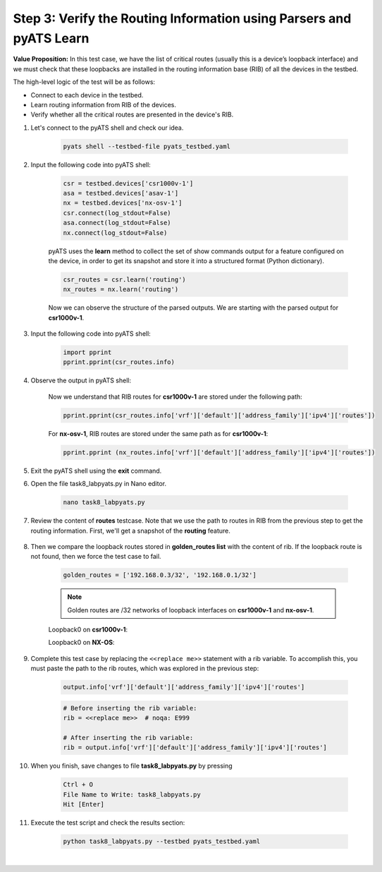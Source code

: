 Step 3: Verify the Routing Information using Parsers and pyATS Learn
####################################################################

**Value Proposition:** In this test case, we have the list of critical routes (usually this is a device’s loopback interface) and we must check that these loopbacks are installed in the routing information base (RIB) of all the devices in the testbed.

The high-level logic of the test will be as follows:

- Connect to each device in the testbed.
- Learn routing information from RIB of the devices.
- Verify whether all the critical routes are presented in the device's RIB.

#. Let's connect to the pyATS shell and check our idea.

    .. code-block:: bash

        pyats shell --testbed-file pyats_testbed.yaml

#. Input the following code into pyATS shell:

    .. code-block:: python

        csr = testbed.devices['csr1000v-1']
        asa = testbed.devices['asav-1']
        nx = testbed.devices['nx-osv-1']
        csr.connect(log_stdout=False)
        asa.connect(log_stdout=False)
        nx.connect(log_stdout=False)

    pyATS uses the **learn** method to collect the set of show commands output for a feature configured on the device, in order to get its snapshot and store it into a structured format (Python dictionary).

    .. code-block:: python

        csr_routes = csr.learn('routing')
        nx_routes = nx.learn('routing')

    Now we can observe the structure of the parsed outputs. We are starting with the parsed output for **csr1000v-1**.

#. Input the following code into pyATS shell:

    .. code-block:: python

        import pprint
        pprint.pprint(csr_routes.info)

#. Observe the output in pyATS shell:

    .. code-block:: bash
        :emphasize-lines: 2, 16

        {
            "vrf": {"default": {"address_family": {"ipv4": {"routes": {
                                "10.0.0.12/30": {
                                    "active": True,
                                    "next_hop": {
                                        "outgoing_interface": {
                                            "GigabitEthernet2": {
                                                "outgoing_interface": "GigabitEthernet2"
                                            }
                                        }
                                    },
                                    "route": "10.0.0.12/30",
                                    "source_protocol": "connected",
                                    "source_protocol_codes": "C"
                                },
                                "10.0.0.13/32": {
                                    "active": True,
                                    "next_hop": {
                                        "outgoing_interface": {
                                            "GigabitEthernet2": {
                                                "outgoing_interface": "GigabitEthernet2"
                                            }
                                        }
                                    },
                                    "route": "10.0.0.13/32",
                                    "source_protocol": "local",
                                    "source_protocol_codes": "L"
                                }
                            }
                        }
                    }
                }
            }
        }
        <...>
    
    Now we understand that RIB routes for **csr1000v-1** are stored under the following path:

    .. code-block:: python

        pprint.pprint(csr_routes.info['vrf']['default']['address_family']['ipv4']['routes'])

    For **nx-osv-1**, RIB routes are stored under the same path as for **csr1000v-1**:

    .. code-block:: python

        pprint.pprint (nx_routes.info['vrf']['default']['address_family']['ipv4']['routes'])

#. Exit the pyATS shell using the **exit** command.

#. Open the file task8_labpyats.py in Nano editor.

    .. code-block:: bash

        nano task8_labpyats.py

#. Review the content of **routes** testcase. Note that we use the path to routes in RIB from the previous step to get the routing information. First, we'll get a snapshot of the **routing** feature.

    .. code-block:: python
        :emphasize-lines: 9

            @aetest.test
            def routes(self, device):
                """
                Verify that all device have golden_routes installed in RIB
                """

                if (device.os == 'iosxe') or (device.os == 'nxos'):

                    output = device.learn('routing')
                    rib = <<replace me>>  # noqa: E999

8. Then we compare the loopback routes stored in **golden_routes list** with the content of rib. If the loopback route is not found, then we force the test case to fail.

    .. code-block:: python

        golden_routes = ['192.168.0.3/32', '192.168.0.1/32']

    .. code-block:: python
        :emphasize-lines: 1, 3

        for route in golden_routes:
            if route not in rib:
                self.failed(f'{route} is not found')
            else:
                pass
    
    .. note::
        Golden routes are /32 networks of loopback interfaces on **csr1000v-1** and **nx-osv-1**.

    Loopback0 on **csr1000v-1**:

    .. code-block:: bash
        :emphasize-lines: 6

        csr1000v-1#sh ip int br
        Interface              IP-Address      OK? Method Status                Protocol
        GigabitEthernet1       198.18.1.201    YES TFTP   up                    up
        GigabitEthernet2       10.0.0.13       YES TFTP   up                    up
        GigabitEthernet3       10.0.0.17       YES TFTP   up                    up
        Loopback0              192.168.0.3     YES TFTP   up                    up

    Loopback0 on **NX-OS**:

    .. code-block:: bash
        :emphasize-lines: 5

        nx-osv-1# sh ip interface brief vrf all
 
        IP Interface Status for VRF "default"(1)
        Interface            IP Address      Interface Status
        Lo0                  192.168.0.1     protocol-up/link-up/admin-up
        Eth1/1               10.0.0.14       protocol-up/link-up/admin-up
        Eth1/2               10.0.0.18       protocol-up/link-up/admin-up
        Eth1/3               10.0.0.6        protocol-up/link-up/admin-up
        
        IP Interface Status for VRF "management"(2)
        Interface            IP Address      Interface Status
        mgmt0                198.18.1.203    protocol-up/link-up/admin-up
        
        IP Interface Status for VRF "inside"(3)
        Interface            IP Address      Interface Status
        Lo100                192.168.100.1   protocol-up/link-up/admin-up
        Eth1/4               10.0.0.10       protocol-up/link-up/admin-up

#. Complete this test case by replacing the ``<<replace me>>`` statement with a rib variable. To accomplish this, you must paste the path to the rib routes, which was explored in the previous step:

    .. code-block:: python

        output.info['vrf']['default']['address_family']['ipv4']['routes']

    .. code-block:: python

        # Before inserting the rib variable:
        rib = <<replace me>>  # noqa: E999

        # After inserting the rib variable:
        rib = output.info['vrf']['default']['address_family']['ipv4']['routes']

#. When you finish, save changes to file **task8_labpyats.py** by pressing

    .. code-block:: bash

        Ctrl + O
        File Name to Write: task8_labpyats.py
        Hit [Enter]

#. Execute the test script and check the results section:

    .. code-block:: bash

        python task8_labpyats.py --testbed pyats_testbed.yaml

    .. image:: images/task8_labpyats.png
        :width: 75%
        :align: center

|

.. sectionauthor:: Luis Rueda <lurueda@cisco.com>, Jairo Leon <jaileon@cisco.com>
